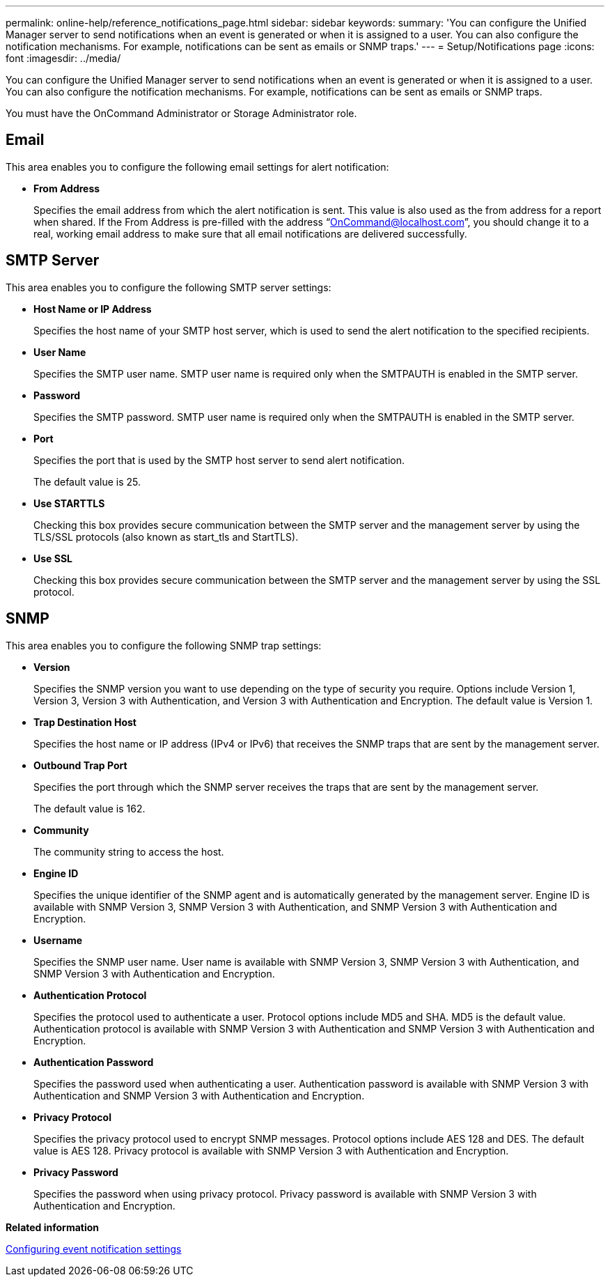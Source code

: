 ---
permalink: online-help/reference_notifications_page.html
sidebar: sidebar
keywords: 
summary: 'You can configure the Unified Manager server to send notifications when an event is generated or when it is assigned to a user. You can also configure the notification mechanisms. For example, notifications can be sent as emails or SNMP traps.'
---
= Setup/Notifications page
:icons: font
:imagesdir: ../media/

[.lead]
You can configure the Unified Manager server to send notifications when an event is generated or when it is assigned to a user. You can also configure the notification mechanisms. For example, notifications can be sent as emails or SNMP traps.

You must have the OnCommand Administrator or Storage Administrator role.

== Email

This area enables you to configure the following email settings for alert notification:

* *From Address*
+
Specifies the email address from which the alert notification is sent. This value is also used as the from address for a report when shared. If the From Address is pre-filled with the address "`OnCommand@localhost.com`", you should change it to a real, working email address to make sure that all email notifications are delivered successfully.

== SMTP Server

This area enables you to configure the following SMTP server settings:

* *Host Name or IP Address*
+
Specifies the host name of your SMTP host server, which is used to send the alert notification to the specified recipients.

* *User Name*
+
Specifies the SMTP user name. SMTP user name is required only when the SMTPAUTH is enabled in the SMTP server.

* *Password*
+
Specifies the SMTP password. SMTP user name is required only when the SMTPAUTH is enabled in the SMTP server.

* *Port*
+
Specifies the port that is used by the SMTP host server to send alert notification.
+
The default value is 25.

* *Use STARTTLS*
+
Checking this box provides secure communication between the SMTP server and the management server by using the TLS/SSL protocols (also known as start_tls and StartTLS).

* *Use SSL*
+
Checking this box provides secure communication between the SMTP server and the management server by using the SSL protocol.

== SNMP

This area enables you to configure the following SNMP trap settings:

* *Version*
+
Specifies the SNMP version you want to use depending on the type of security you require. Options include Version 1, Version 3, Version 3 with Authentication, and Version 3 with Authentication and Encryption. The default value is Version 1.

* *Trap Destination Host*
+
Specifies the host name or IP address (IPv4 or IPv6) that receives the SNMP traps that are sent by the management server.

* *Outbound Trap Port*
+
Specifies the port through which the SNMP server receives the traps that are sent by the management server.
+
The default value is 162.

* *Community*
+
The community string to access the host.

* *Engine ID*
+
Specifies the unique identifier of the SNMP agent and is automatically generated by the management server. Engine ID is available with SNMP Version 3, SNMP Version 3 with Authentication, and SNMP Version 3 with Authentication and Encryption.

* *Username*
+
Specifies the SNMP user name. User name is available with SNMP Version 3, SNMP Version 3 with Authentication, and SNMP Version 3 with Authentication and Encryption.

* *Authentication Protocol*
+
Specifies the protocol used to authenticate a user. Protocol options include MD5 and SHA. MD5 is the default value. Authentication protocol is available with SNMP Version 3 with Authentication and SNMP Version 3 with Authentication and Encryption.

* *Authentication Password*
+
Specifies the password used when authenticating a user. Authentication password is available with SNMP Version 3 with Authentication and SNMP Version 3 with Authentication and Encryption.

* *Privacy Protocol*
+
Specifies the privacy protocol used to encrypt SNMP messages. Protocol options include AES 128 and DES. The default value is AES 128. Privacy protocol is available with SNMP Version 3 with Authentication and Encryption.

* *Privacy Password*
+
Specifies the password when using privacy protocol. Privacy password is available with SNMP Version 3 with Authentication and Encryption.

*Related information*

xref:task_configuring_event_notification_settings.adoc[Configuring event notification settings]
